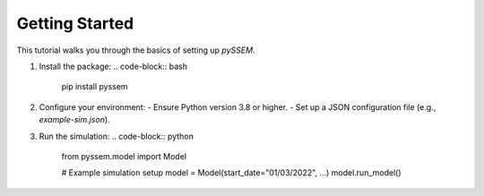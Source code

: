 Getting Started
===============

This tutorial walks you through the basics of setting up `pySSEM`.

1. Install the package:
   .. code-block:: bash

      pip install pyssem

2. Configure your environment:
   - Ensure Python version 3.8 or higher.
   - Set up a JSON configuration file (e.g., `example-sim.json`).

3. Run the simulation:
   .. code-block:: python

      from pyssem.model import Model

      # Example simulation setup
      model = Model(start_date="01/03/2022", ...)
      model.run_model()